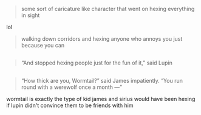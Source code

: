 :PROPERTIES:
:Author: j3llyf1shh
:Score: 4
:DateUnix: 1584366970.0
:DateShort: 2020-Mar-16
:END:

#+begin_quote
  some sort of caricature like character that went on hexing everything in sight
#+end_quote

lol

#+begin_quote
  walking down corridors and hexing anyone who annoys you just because you can
#+end_quote

** 
   :PROPERTIES:
   :CUSTOM_ID: section
   :END:

#+begin_quote
  “And stopped hexing people just for the fun of it,” said Lupin
#+end_quote

** 
   :PROPERTIES:
   :CUSTOM_ID: section-1
   :END:

#+begin_quote
  “How thick are you, Wormtail?” said James impatiently. “You run round with a werewolf once a month ---”
#+end_quote

wormtail is exactly the type of kid james and sirius would have been hexing if lupin didn't convince them to be friends with him